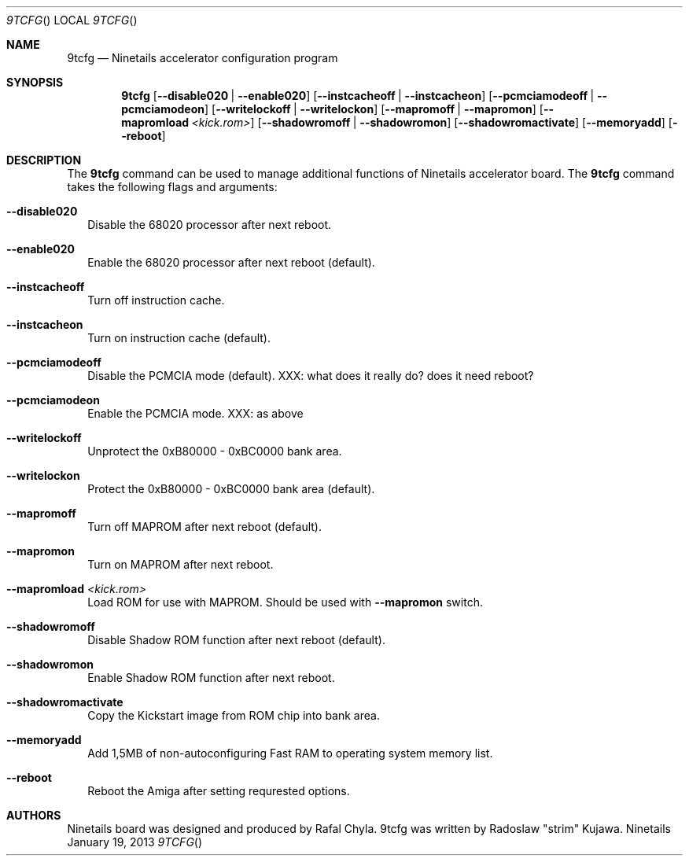 .\" Copyright (c) 2013 Radoslaw Kujawa. All Rights Reserved.
.Dd January 19, 2013
.Dt 9TCFG 
.Os "Ninetails"
.Sh NAME
.Nm 9tcfg 
.Nd Ninetails accelerator configuration program 
.Sh SYNOPSIS
.Nm
.Op Fl -disable020 | -enable020
.Op Fl -instcacheoff | -instcacheon 
.Op Fl -pcmciamodeoff | -pcmciamodeon
.Op Fl -writelockoff | -writelockon
.Op Fl -mapromoff | -mapromon
.Op Fl -mapromload Ar <kick.rom>
.Op Fl -shadowromoff | -shadowromon 
.Op Fl -shadowromactivate
.\" .Op Fl -customaddress Ar <0xADDRESS> 
.\" .Op Fl -copytobank Ar <0xADDRESS> 
.Op Fl -memoryadd
.Op Fl -reboot
.Sh DESCRIPTION
The 
.Nm
command can be used to manage additional functions of Ninetails accelerator board.
The
.Nm
command takes the following flags and arguments:
.Bl -tag -width
.It Fl -disable020
Disable the 68020 processor after next reboot.
.It Fl -enable020
Enable the 68020 processor after next reboot (default).
.It Fl -instcacheoff
Turn off instruction cache.
.It Fl -instcacheon
Turn on instruction cache (default).
.It Fl -pcmciamodeoff
Disable the PCMCIA mode (default).
XXX: what does it really do? does it need reboot?
.It Fl -pcmciamodeon
Enable the PCMCIA mode.
XXX: as above
.It Fl -writelockoff 
Unprotect the 0xB80000 - 0xBC0000 bank area.
.It Fl -writelockon
Protect the 0xB80000 - 0xBC0000 bank area (default).
.It Fl -mapromoff
Turn off MAPROM after next reboot (default).
.It Fl -mapromon
Turn on MAPROM after next reboot.
.It Fl -mapromload Ar <kick.rom>
Load ROM for use with MAPROM. Should be used with
.Fl -mapromon
switch.
.It Fl -shadowromoff
Disable Shadow ROM function after next reboot (default).
.It Fl -shadowromon
Enable Shadow ROM function after next reboot.
.It Fl -shadowromactivate
Copy the Kickstart image from ROM chip into bank area.
.It Fl -memoryadd 
Add 1,5MB of non-autoconfiguring Fast RAM to operating system memory list.
.It Fl -reboot
Reboot the Amiga after setting requrested options.
.El
.Sh AUTHORS
Ninetails board was designed and produced by Rafal Chyla.
9tcfg was written by Radoslaw "strim" Kujawa.
